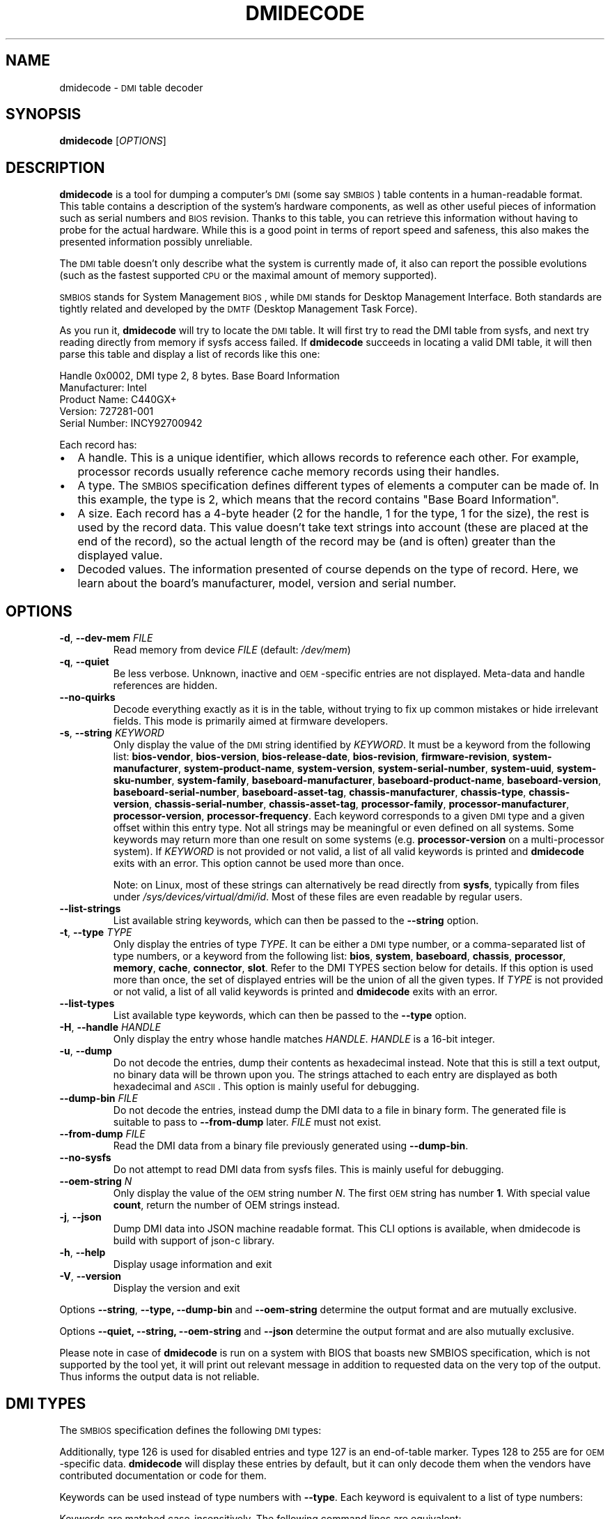 .TH DMIDECODE 8 "February 2023" "dmidecode"
.\"
.SH NAME
dmidecode \- \s-1DMI\s0 table decoder
.\"
.SH SYNOPSIS
.B dmidecode
.RI [ OPTIONS ]
.\"
.SH DESCRIPTION
.B dmidecode
is a tool for dumping a computer's \s-1DMI\s0 (some say \s-1SMBIOS\s0) table
contents in a human-readable format. This table contains a description of the
system's hardware components, as well as other useful pieces of information
such as serial numbers and \s-1BIOS\s0 revision. Thanks to this table, you can
retrieve this information without having to probe for the actual hardware.
While this is a good point in terms of report speed and safeness, this also
makes the presented information possibly unreliable.

The \s-1DMI\s0 table doesn't only describe what the system is currently made
of, it also can report the possible evolutions (such as the fastest supported
\s-1CPU\s0 or the maximal amount of memory supported).

\s-1SMBIOS\s0 stands for System Management \s-1BIOS\s0, while \s-1DMI\s0
stands for Desktop Management Interface. Both standards are tightly related
and developed by the \s-1DMTF\s0 (Desktop Management Task Force).

As you run it,
.B dmidecode
will try to locate the \s-1DMI\s0 table. It will first try to read the DMI table
from sysfs, and next try reading directly from memory if sysfs access failed.
If
.B dmidecode
succeeds in locating a valid DMI table, it will then parse this table
and display a list of records like this one:

Handle 0x0002, DMI type 2, 8 bytes.
Base Board Information
        Manufacturer: Intel
        Product Name: C440GX+
        Version: 727281-001
        Serial Number: INCY92700942

Each record has:
.IP \(bu "\w'\(bu'u+1n"
A handle. This is a unique identifier, which allows records to
reference each other. For example, processor records usually reference
cache memory records using their handles.
.IP \(bu
A type. The \s-1SMBIOS\s0 specification defines different types of elements
a computer can be made of. In this example, the type is 2, which
means that the record contains "Base Board Information".
.IP \(bu
A size. Each record has a 4-byte header (2 for the handle, 1 for the type,
1 for the size), the rest is used by the record data. This value doesn't
take text strings into account (these are placed at the end of the record),
so the actual length of the record may be (and is often) greater than the
displayed value.
.IP \(bu
Decoded values. The information presented of course depends on the type
of record. Here, we learn about the board's manufacturer, model, version
and serial number.
.\"
.SH OPTIONS
.TP
.BR "-d" ", " "--dev-mem \fIFILE\fP"
Read memory from device \fIFILE\fP (default: \fI/dev/mem\fP)
.TP
.BR "-q" ", " "--quiet"
Be less verbose. Unknown, inactive and \s-1OEM\s0-specific entries are not
displayed. Meta-data and handle references are hidden.
.TP
.BR "  " "  " "--no-quirks"
Decode everything exactly as it is in the table, without trying to fix up
common mistakes or hide irrelevant fields.
This mode is primarily aimed at firmware developers.
.TP
.BR "-s" ", " "--string \fIKEYWORD\fP"
Only display the value of the \s-1DMI\s0 string identified by \fIKEYWORD\fP.
It must be a keyword from the following list:
.nh
.BR bios\-vendor ,
.BR bios\-version ,
.BR bios\-release\-date ,
.BR bios\-revision ,
.BR firmware\-revision ,
.BR system\-manufacturer ,
.BR system\-product\-name ,
.BR system\-version ,
.BR system\-serial\-number ,
.BR system\-uuid ,
.BR system\-sku\-number ,
.BR system\-family ,
.BR baseboard\-manufacturer ,
.BR baseboard\-product\-name ,
.BR baseboard\-version ,
.BR baseboard\-serial\-number ,
.BR baseboard\-asset\-tag ,
.BR chassis\-manufacturer ,
.BR chassis\-type ,
.BR chassis\-version ,
.BR chassis\-serial\-number ,
.BR chassis\-asset\-tag ,
.BR processor\-family ,
.BR processor\-manufacturer ,
.BR processor\-version ,
.BR processor\-frequency .
.hy
Each keyword corresponds to a given \s-1DMI\s0 type and a given offset
within this entry type.
Not all strings may be meaningful or even defined on all systems. Some
keywords may return more than one result on some systems (e.g.
.nh
.B processor\-version
.hy
on a multi-processor system).
If \fIKEYWORD\fP is not provided or not valid, a list of all valid
keywords is printed and
.B dmidecode
exits with an error.
This option cannot be used more than once.

Note: on Linux, most of these strings can alternatively be read directly
from
.BR sysfs ,
typically from files under
.IR /sys/devices/virtual/dmi/id .
Most of these files are even readable by regular users.
.TP
.BR "  " "  " "--list-strings"
List available string keywords, which can then be passed to the \fB--string\fP
option.
.TP
.BR "-t" ", " "--type \fITYPE\fP"
Only display the entries of type \fITYPE\fP. It can be either a
\s-1DMI\s0 type number, or a comma-separated list of type numbers, or a
keyword from the following list:
.nh
.BR bios ,
.BR system ,
.BR baseboard ,
.BR chassis ,
.BR processor ,
.BR memory ,
.BR cache ,
.BR connector ,
.BR slot .
.hy
Refer to the DMI TYPES section below for details.
If this option is used more than once, the set of displayed entries will be
the union of all the given types.
If \fITYPE\fP is not provided or not valid, a list of all valid keywords
is printed and
.B dmidecode
exits with an error.
.TP
.BR "  " "  " "--list-types"
List available type keywords, which can then be passed to the \fB--type\fP
option.
.TP
.BR "-H" ", " "--handle \fIHANDLE\fP"
Only display the entry whose handle matches \fIHANDLE\fP.
\fIHANDLE\fP is a 16-bit integer.
.TP
.BR "-u" ", " "--dump"
Do not decode the entries, dump their contents as hexadecimal instead.
Note that this is still a text output, no binary data will be thrown upon
you. The strings attached to each entry are displayed as both
hexadecimal and \s-1ASCII\s0. This option is mainly useful for debugging.
.TP
.BR "  " "  " "--dump-bin \fIFILE\fP"
Do not decode the entries, instead dump the DMI data to a file in binary
form. The generated file is suitable to pass to \fB--from-dump\fP
later.
\fIFILE\fP must not exist.
.TP
.BR "  " "  " "--from-dump \fIFILE\fP"
Read the DMI data from a binary file previously generated using
\fB--dump-bin\fP.
.TP
.BR "  " "  " "--no-sysfs"
Do not attempt to read DMI data from sysfs files. This is mainly useful for
debugging.
.TP
.BR "  " "  " "--oem-string \fIN\fP"
Only display the value of the \s-1OEM\s0 string number \fIN\fP. The first
\s-1OEM\s0 string has number \fB1\fP. With special value \fBcount\fP, return the
number of OEM strings instead.
.TP
.BR "-j" ", " "--json"
Dump DMI data into JSON machine readable format. This CLI options is available,
when dmidecode is build with support of json-c library.
.TP
.BR "-h" ", " "--help"
Display usage information and exit
.TP
.BR "-V" ", " "--version"
Display the version and exit
.P
Options
.BR --string ,
.BR --type,
.BR --dump-bin " and " --oem-string
determine the output format and are mutually exclusive.
.P
Options
.BR --quiet,
.BR --string,
.BR --oem-string " and " --json
determine the output format and are also mutually exclusive.
.P
Please note in case of
.B dmidecode
is run on a system with BIOS that boasts new SMBIOS specification, which
is not supported by the tool yet, it will print out relevant message in
addition to requested data on the very top of the output. Thus informs the
output data is not reliable.
.\"
.SH "DMI TYPES"
The \s-1SMBIOS\s0 specification defines the following \s-1DMI\s0 types:
.TS
r l
__
r l.
Type	Information
0	BIOS
1	System
2	Baseboard
3	Chassis
4	Processor
5	Memory Controller
6	Memory Module
7	Cache
8	Port Connector
9	System Slots
10	On Board Devices
11	OEM Strings
12	System Configuration Options
13	BIOS Language
14	Group Associations
15	System Event Log
16	Physical Memory Array
17	Memory Device
18	32-bit Memory Error
19	Memory Array Mapped Address
20	Memory Device Mapped Address
21	Built-in Pointing Device
22	Portable Battery
23	System Reset
24	Hardware Security
25	System Power Controls
26	Voltage Probe
27	Cooling Device
28	Temperature Probe
29	Electrical Current Probe
30	Out-of-band Remote Access
31	Boot Integrity Services
32	System Boot
33	64-bit Memory Error
34	Management Device
35	Management Device Component
36	Management Device Threshold Data
37	Memory Channel
38	IPMI Device
39	Power Supply
40	Additional Information
41	Onboard Devices Extended Information
42	Management Controller Host Interface
.TE

Additionally, type 126 is used for disabled entries and type 127 is an
end-of-table marker. Types 128 to 255 are for \s-1OEM\s0-specific data.
.B dmidecode
will display these entries by default, but it can only decode them
when the vendors have contributed documentation or code for them.

Keywords can be used instead of type numbers with \fB--type\fP.
Each keyword is equivalent to a list of type numbers:

.TS
l l
__
l l.
Keyword	Types
bios	0, 13
system	1, 12, 15, 23, 32
baseboard	2, 10, 41
chassis	3
processor	4
memory	5, 6, 16, 17
cache	7
connector	8
slot	9
.TE

Keywords are matched case-insensitively. The following command lines are equivalent:
.IP \(bu "\w'\(bu'u+1n"
dmidecode --type 0 --type 13
.IP \(bu
dmidecode --type 0,13
.IP \(bu
dmidecode --type bios
.IP \(bu
dmidecode --type BIOS
.\"
.SH BINARY DUMP FILE FORMAT
The binary dump files generated by \fB--dump-bin\fP and read using \fB--from-dump\fP
are formatted as follows:
.IP \(bu "\w'\(bu'u+1n"
The SMBIOS or DMI entry point is located at offset 0x00.
It is crafted to hard-code the table address at offset 0x20.
.IP \(bu "\w'\(bu'u+1n"
The DMI table is located at offset 0x20.
.\"
.SH UUID FORMAT
There is some ambiguity about how to interpret the UUID fields prior to SMBIOS
specification version 2.6. There was no mention of byte swapping, and RFC 4122
says that no byte swapping should be applied by default. However, SMBIOS
specification version 2.6 (and later) explicitly states that the first 3 fields
of the UUID should be read as little-endian numbers (byte-swapped).
Furthermore, it implies that the same was already true for older versions of
the specification, even though it was not mentioned. In practice, many hardware
vendors were not byte-swapping the UUID. So, in order to preserve
compatibility, it was decided to interpret the UUID fields according to RFC
4122 (no byte swapping) when the SMBIOS version is older than 2.6, and to
interpret the first 3 fields as little-endian (byte-swapped) when the SMBIOS
version is 2.6 or later. The Linux kernel follows the same logic.
.\"
.SH FILES
.I /dev/mem
.br
.I /sys/firmware/dmi/tables/smbios_entry_point
(Linux only)
.br
.I /sys/firmware/dmi/tables/DMI
(Linux only)
.\"
.SH BUGS
More often than not, information contained in the \s-1DMI\s0 tables is inaccurate,
incomplete or simply wrong.
.\"
.SH AUTHORS
Alan Cox, Jean Delvare
.\"
.SH "SEE ALSO"
.BR biosdecode (8),
.BR mem (4),
.BR ownership (8),
.BR vpddecode (8)
